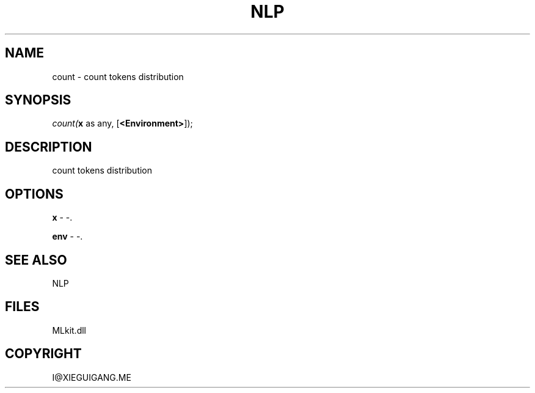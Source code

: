 .\" man page create by R# package system.
.TH NLP 1 2000-Jan "count" "count"
.SH NAME
count \- count tokens distribution
.SH SYNOPSIS
\fIcount(\fBx\fR as any, 
[\fB<Environment>\fR]);\fR
.SH DESCRIPTION
.PP
count tokens distribution
.PP
.SH OPTIONS
.PP
\fBx\fB \fR\- -. 
.PP
.PP
\fBenv\fB \fR\- -. 
.PP
.SH SEE ALSO
NLP
.SH FILES
.PP
MLkit.dll
.PP
.SH COPYRIGHT
I@XIEGUIGANG.ME
